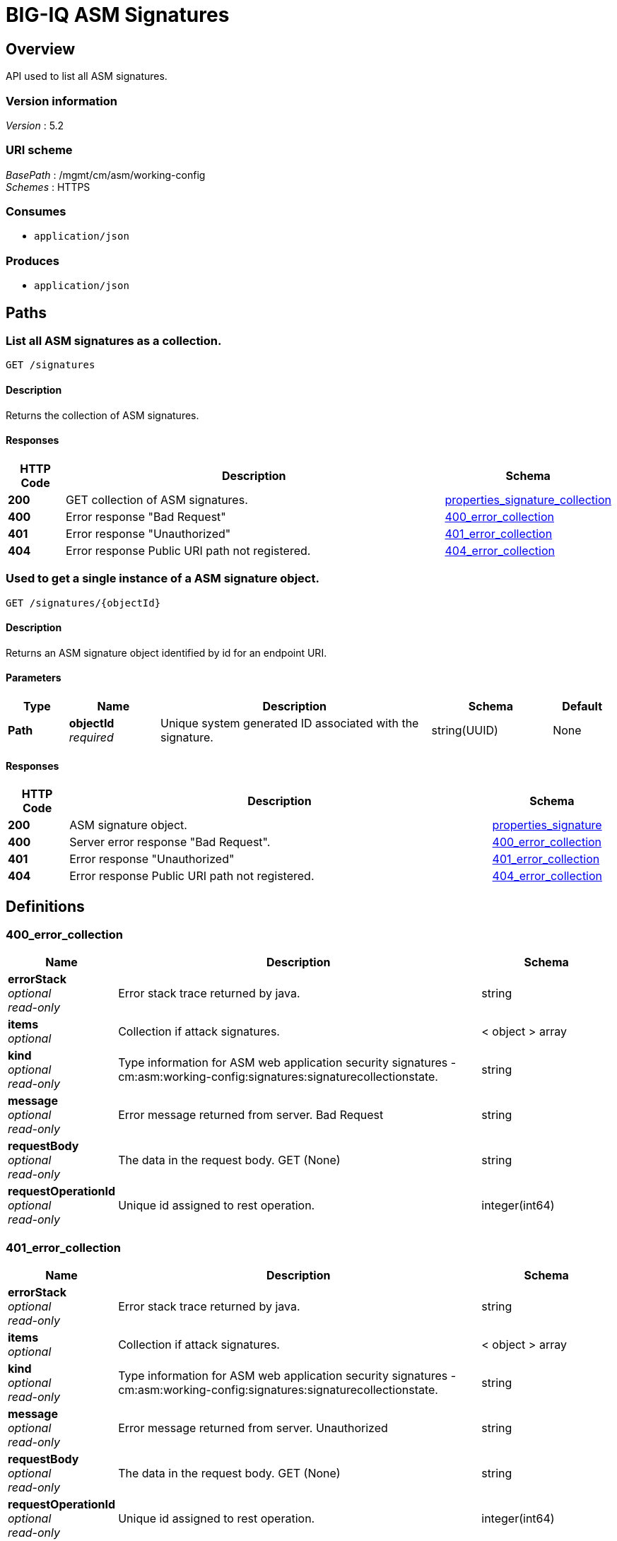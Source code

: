 = BIG-IQ ASM Signatures


[[_overview]]
== Overview
API used to list all ASM signatures.


=== Version information
[%hardbreaks]
_Version_ : 5.2


=== URI scheme
[%hardbreaks]
_BasePath_ : /mgmt/cm/asm/working-config
_Schemes_ : HTTPS


=== Consumes

* `application/json`


=== Produces

* `application/json`




[[_paths]]
== Paths

[[_signatures_get]]
=== List all ASM signatures as a collection.
....
GET /signatures
....


==== Description
Returns the collection of ASM signatures.


==== Responses

[options="header", cols=".^2,.^14,.^4"]
|===
|HTTP Code|Description|Schema
|*200*|GET collection of ASM signatures.|<<_properties_signature_collection,properties_signature_collection>>
|*400*|Error response "Bad Request"|<<_400_error_collection,400_error_collection>>
|*401*|Error response "Unauthorized"|<<_401_error_collection,401_error_collection>>
|*404*|Error response Public URI path not registered.|<<_404_error_collection,404_error_collection>>
|===


[[_signatures_objectid_get]]
=== Used to get a single instance of a ASM signature object.
....
GET /signatures/{objectId}
....


==== Description
Returns an ASM signature object identified by id for an endpoint URI.


==== Parameters

[options="header", cols=".^2,.^3,.^9,.^4,.^2"]
|===
|Type|Name|Description|Schema|Default
|*Path*|*objectId* +
_required_|Unique system generated ID associated with the signature.|string(UUID)|None
|===


==== Responses

[options="header", cols=".^2,.^14,.^4"]
|===
|HTTP Code|Description|Schema
|*200*|ASM signature object.|<<_properties_signature,properties_signature>>
|*400*|Server error response "Bad Request".|<<_400_error_collection,400_error_collection>>
|*401*|Error response "Unauthorized"|<<_401_error_collection,401_error_collection>>
|*404*|Error response Public URI path not registered.|<<_404_error_collection,404_error_collection>>
|===




[[_definitions]]
== Definitions

[[_400_error_collection]]
=== 400_error_collection

[options="header", cols=".^3,.^11,.^4"]
|===
|Name|Description|Schema
|*errorStack* +
_optional_ +
_read-only_|Error stack trace returned by java.|string
|*items* +
_optional_|Collection if attack signatures.|< object > array
|*kind* +
_optional_ +
_read-only_|Type information for ASM web application security signatures - cm:asm:working-config:signatures:signaturecollectionstate.|string
|*message* +
_optional_ +
_read-only_|Error message returned from server. Bad Request|string
|*requestBody* +
_optional_ +
_read-only_|The data in the request body. GET (None)|string
|*requestOperationId* +
_optional_ +
_read-only_|Unique id assigned to rest operation.|integer(int64)
|===

[[_401_error_collection]]
=== 401_error_collection

[options="header", cols=".^3,.^11,.^4"]
|===
|Name|Description|Schema
|*errorStack* +
_optional_ +
_read-only_|Error stack trace returned by java.|string
|*items* +
_optional_|Collection if attack signatures.|< object > array
|*kind* +
_optional_ +
_read-only_|Type information for ASM web application security signatures - cm:asm:working-config:signatures:signaturecollectionstate.|string
|*message* +
_optional_ +
_read-only_|Error message returned from server. Unauthorized|string
|*requestBody* +
_optional_ +
_read-only_|The data in the request body. GET (None)|string
|*requestOperationId* +
_optional_ +
_read-only_|Unique id assigned to rest operation.|integer(int64)
|===

[[_404_error_collection]]
=== 404_error_collection

[options="header", cols=".^3,.^11,.^4"]
|===
|Name|Description|Schema
|*errorStack* +
_optional_ +
_read-only_|Error stack trace returned by java.|string
|*items* +
_optional_|Collection of attack signatures.|< object > array
|*kind* +
_optional_ +
_read-only_|Type information for ASM web application security signatures - cm:asm:working-config:signatures:signaturecollectionstate.|string
|*message* +
_optional_ +
_read-only_|Error message returned from server. URI registration|string
|*requestBody* +
_optional_ +
_read-only_|The data in the request body. GET (None)|string
|*requestOperationId* +
_optional_ +
_read-only_|Unique id assigned to rest operation.|integer(int64)
|===


[[_properties_signature]]
=== properties_signature

[options="header", cols=".^3,.^11,.^4"]
|===
|Name|Description|Schema
|*accuracy* +
_optional_|Indicates the ability of the attack signature to identify the attack including susceptibility to false-positive alarms: Low: Indicates a high likelihood of false positives. Medium: Indicates some likelihood of false positives. High: Indicates a low likelihood of false positives.|string
|*attackTypeReference* +
_optional_|Reference link to attack type properties. ex. uuid, name, bigipAttackId|<<_properties_signature_attacktypereference,attackTypeReference>>
|*bundleVersion* +
_optional_|Indicates the bundle version of the attack signature.|integer
|*description* +
_optional_|Description of ASM attack signature.|string
|*generation* +
_optional_ +
_read-only_|A integer that will track change made to a ASM attack signature object. generation.|integer(int64)
|*id* +
_optional_|Unique id assocaited with ASM attack signature.|string
|*isUserDefined* +
_optional_|Is this ASM signature created by a user or pre packaged by the system.|boolean
|*lastUpdateMicros* +
_optional_ +
_read-only_|Update time (micros) for last change made to a ASM attack signature object.|integer(int64)
|*matchesWihtinJson* +
_optional_|A boolean value which indicates whether the signature will be matched within the scope of this policy object type. (JSON Profiles).|boolean
|*matchesWithinCookie* +
_optional_|A boolean value which indicates whether the signature will be matched withing the scope of this policy object type (Cookies).|boolean
|*matchesWithinGwt* +
_optional_|A boolean value which indicates whether the signature will be matched withing the scope of this policy object type (GWT profiles).|boolean(kind)
|*matchesWithinParameter* +
_optional_|A boolean value which indicates whether the signature will be matched withing the scope of this policy object type (Parameters).|boolean
|*matchesWithinPlainText* +
_optional_|A boolean value which indicates whether the signature will be matched withing the scope of this policy object type (Plain Text Profiles).|boolean(kind)
|*matchesWithinRequest* +
_optional_|A boolean value which indicates whether the signature will be matched withing the scope of this policy object type (Request Headers).|boolean(kind)
|*matchesWithinUri* +
_optional_|A boolean value which indicates whether the signature will be matched withing the scope of this policy object type (URLs).|boolean(kind)
|*matchesWithinXml* +
_optional_|A boolean value which indicates whether the signature will be matched withing the scope of this policy object type (XML Profiles).|boolean(kind)
|*modificationDateMicros* +
_optional_|Value of the last modified time in micros.|integer
|*name* +
_optional_|Name of ASM attack signature.|string
|*partition* +
_optional_|BIG-IP partition this ASM attack signature object exists.|string
|*revision* +
_optional_|BIG-IQ maintains a version # to track changes of ASM signatures.|string
|*risk* +
_optional_|Indicates the level of potential damage this attack might cause if it is successful: Low: Indicates the attack does not cause direct damage or reveal highly sensitive data. Medium: Indicates the attack may reveal sensitive data or cause moderate damage. High: Indicates the attack may cause a full system compromise.|string
|*selfLink* +
_optional_ +
_read-only_|A reference link URI to the ASM attack signature object.|string
|*signatureId* +
_optional_ +
_read-only_|Unique id assigned to a ASM signature object.|string
|*signatureType* +
_optional_|Used to identify the category of web application attack type associated with the signature. Table 11.1 lists types.|string
|*systems* +
_optional_|Displays which systems (for example web applications, web servers databases, and application frameworks) where the signature is relevant. |< <<_properties_signature_systems,systems>> > array
|===

[[_properties_signature_attacktypereference]]
*attackTypeReference*

[options="header", cols=".^3,.^11,.^4"]
|===
|Name|Description|Schema
|*link* +
_optional_|Reference link to attack type.|string
|===

[[_properties_signature_systems]]
*systems*

[options="header", cols=".^3,.^11,.^4"]
|===
|Name|Description|Schema
|*systemReference* +
_optional_|Reference link to ASM system.|<<_properties_signature_systemreference,systemReference>>
|===

[[_properties_signature_systemreference]]
*systemReference*

[options="header", cols=".^3,.^11,.^4"]
|===
|Name|Description|Schema
|*link* +
_optional_|Reference link to ASM system.|string
|===


[[_properties_signature_collection]]
=== properties_signature_collection

[options="header", cols=".^3,.^11,.^4"]
|===
|Name|Description|Schema
|*generation* +
_optional_ +
_read-only_|A integer that will track change made to web application security signatures collection object.|integer(int64)
|*items* +
_optional_|Collection of ASM attack signatures.|< object > array
|*kind* +
_optional_ +
_read-only_|Type information for web application security signatures collection object.|string
|*lastUpdateMicros* +
_optional_ +
_read-only_|Update time (micros) for last change made to web application security signatures collection object. time.|integer(int64)
|*selfLink* +
_optional_ +
_read-only_|A reference link URI to web application security signatures collection object.|string
|===





